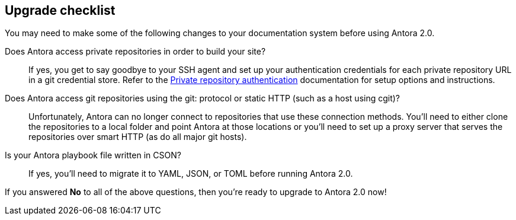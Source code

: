 == Upgrade checklist

You may need to make some of the following changes to your documentation system before using Antora 2.0.

Does Antora access private repositories in order to build your site?::
If yes, you get to say goodbye to your SSH agent and set up your authentication credentials for each private repository URL in a git credential store.
Refer to the xref:playbook:private-repository-auth.adoc[Private repository authentication] documentation for setup options and instructions.

Does Antora access git repositories using the git: protocol or static HTTP (such as a host using cgit)?::
Unfortunately, Antora can no longer connect to repositories that use these connection methods.
You'll need to either clone the repositories to a local folder and point Antora at those locations or you'll need to set up a proxy server that serves the repositories over smart HTTP (as do all major git hosts).

Is your Antora playbook file written in CSON?::
If yes, you'll need to migrate it to YAML, JSON, or TOML before running Antora 2.0.

If you answered *No* to all of the above questions, then you're ready to upgrade to Antora 2.0 now!
ifeval::["{route}" == "New"]
See xref:install:upgrade-antora.adoc[Upgrade Antora] for instructions.

== Software Lifecycle Notices

Antora 1.1 will enter maintenance on March 25, 2019.
See the xref:ROOT:project/release-schedule.adoc[release schedule] for details.
endif::[]
